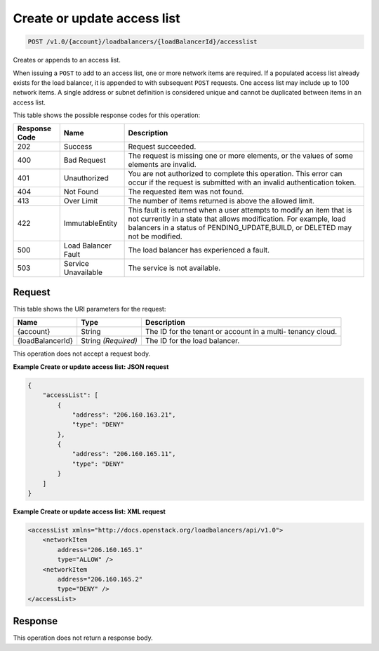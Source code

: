 
.. _post-create-or-update-access-list-v1.0-account-loadbalancers-loadbalancerid-accesslist:

Create or update access list
^^^^^^^^^^^^^^^^^^^^^^^^^^^^^^^^^^^^^^^^^^^^^^^^^^^^^^^^^^^^^^^^^^^^^^^^^^^^^^^^

.. code::

    POST /v1.0/{account}/loadbalancers/{loadBalancerId}/accesslist

Creates or appends to an access list.

When issuing a ``POST`` to add to an access list, one or more network items are required. If a populated access list already exists for the load balancer, it is appended to with subsequent ``POST`` requests. One access list may include up to 100 network items. A single address or subnet definition is considered unique and cannot be duplicated between items in an access list.



This table shows the possible response codes for this operation:


+--------------------------+-------------------------+-------------------------+
|Response Code             |Name                     |Description              |
+==========================+=========================+=========================+
|202                       |Success                  |Request succeeded.       |
+--------------------------+-------------------------+-------------------------+
|400                       |Bad Request              |The request is missing   |
|                          |                         |one or more elements, or |
|                          |                         |the values of some       |
|                          |                         |elements are invalid.    |
+--------------------------+-------------------------+-------------------------+
|401                       |Unauthorized             |You are not authorized   |
|                          |                         |to complete this         |
|                          |                         |operation. This error    |
|                          |                         |can occur if the request |
|                          |                         |is submitted with an     |
|                          |                         |invalid authentication   |
|                          |                         |token.                   |
+--------------------------+-------------------------+-------------------------+
|404                       |Not Found                |The requested item was   |
|                          |                         |not found.               |
+--------------------------+-------------------------+-------------------------+
|413                       |Over Limit               |The number of items      |
|                          |                         |returned is above the    |
|                          |                         |allowed limit.           |
+--------------------------+-------------------------+-------------------------+
|422                       |ImmutableEntity          |This fault is returned   |
|                          |                         |when a user attempts to  |
|                          |                         |modify an item that is   |
|                          |                         |not currently in a state |
|                          |                         |that allows              |
|                          |                         |modification. For        |
|                          |                         |example, load balancers  |
|                          |                         |in a status of           |
|                          |                         |PENDING_UPDATE,BUILD, or |
|                          |                         |DELETED may not be       |
|                          |                         |modified.                |
+--------------------------+-------------------------+-------------------------+
|500                       |Load Balancer Fault      |The load balancer has    |
|                          |                         |experienced a fault.     |
+--------------------------+-------------------------+-------------------------+
|503                       |Service Unavailable      |The service is not       |
|                          |                         |available.               |
+--------------------------+-------------------------+-------------------------+


Request
""""""""""""""""




This table shows the URI parameters for the request:

+--------------------------+-------------------------+-------------------------+
|Name                      |Type                     |Description              |
+==========================+=========================+=========================+
|{account}                 |String                   |The ID for the tenant or |
|                          |                         |account in a multi-      |
|                          |                         |tenancy cloud.           |
+--------------------------+-------------------------+-------------------------+
|{loadBalancerId}          |String *(Required)*      |The ID for the load      |
|                          |                         |balancer.                |
+--------------------------+-------------------------+-------------------------+





This operation does not accept a request body.




**Example Create or update access list: JSON request**


.. code::

    {
        "accessList": [
            {
                "address": "206.160.163.21",
                "type": "DENY"
            },
            {
                "address": "206.160.165.11",
                "type": "DENY"
            }
        ]
    }


**Example Create or update access list: XML request**


.. code::

    <accessList xmlns="http://docs.openstack.org/loadbalancers/api/v1.0">
        <networkItem
            address="206.160.165.1"
            type="ALLOW" />
        <networkItem
            address="206.160.165.2"
            type="DENY" />
    </accessList>


Response
""""""""""""""""






This operation does not return a response body.




